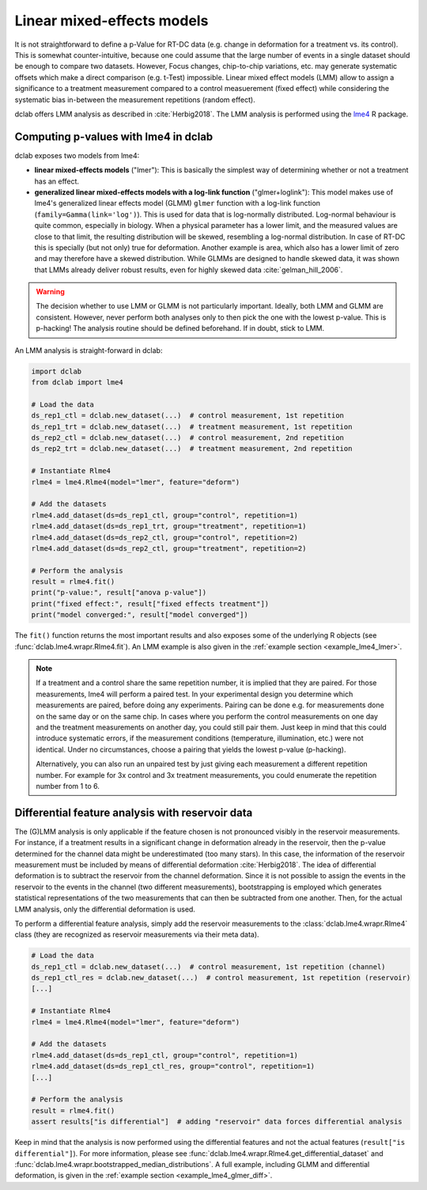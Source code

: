 .. _sec_av_lme4:

===========================
Linear mixed-effects models
===========================
It is not straightforward to define a p-Value for RT-DC data
(e.g. change in deformation for a treatment vs. its control).
This is somewhat counter-intuitive, because one could assume
that the large number of events in a single dataset should be
enough to compare two datasets. However, Focus changes, chip-to-chip
variations, etc. may generate systematic offsets which make a
direct comparison (e.g. t-Test) impossible. Linear mixed effect
models (LMM) allow to assign a significance to a treatment measurement
compared to a control measuerement (fixed effect) while considering the
systematic bias in-between the measurement repetitions (random effect).

dclab offers LMM analysis as described in :cite:`Herbig2018`.
The LMM analysis is performed using the `lme4
<https://github.com/lme4/lme4>`_ R package.


Computing p-values with lme4 in dclab
=====================================

dclab exposes two models from lme4:

- **linear mixed-effects models** ("lmer"): This is basically the simplest
  way of determining whether or not a treatment has an effect.
- **generalized linear mixed-effects models with a log-link function** ("glmer+loglink"):
  This model makes use of lme4's generalized linear effects model (GLMM)
  ``glmer`` function with a log-link function (``family=Gamma(link='log')``).
  This is used for data that is log-normally distributed. Log-normal behaviour
  is quite common, especially in biology. When a physical parameter has a
  lower limit, and the measured values are close to that limit, the
  resulting distribution will be skewed, resembling a log-normal distribution.
  In case of RT-DC this is specially (but not only) true for deformation.
  Another example is area, which also has a lower limit of zero and may
  therefore have a skewed distribution. While GLMMs are designed to handle
  skewed data, it was shown that LMMs already deliver robust results, even
  for highly skewed data :cite:`gelman_hill_2006`.

.. warning::
    The decision whether to use LMM or GLMM is not
    particularly important. Ideally, both LMM and GLMM are consistent.
    However, never perform both analyses only to then pick the one
    with the lowest p-value. This is p-hacking! The analysis routine
    should be defined beforehand. If in doubt, stick to LMM.

An LMM analysis is straight-forward in dclab:

.. code:: python

    import dclab
    from dclab import lme4

    # Load the data
    ds_rep1_ctl = dclab.new_dataset(...)  # control measurement, 1st repetition
    ds_rep1_trt = dclab.new_dataset(...)  # treatment measurement, 1st repetition
    ds_rep2_ctl = dclab.new_dataset(...)  # control measurement, 2nd repetition
    ds_rep2_trt = dclab.new_dataset(...)  # treatment measurement, 2nd repetition

    # Instantiate Rlme4
    rlme4 = lme4.Rlme4(model="lmer", feature="deform")

    # Add the datasets
    rlme4.add_dataset(ds=ds_rep1_ctl, group="control", repetition=1)
    rlme4.add_dataset(ds=ds_rep1_trt, group="treatment", repetition=1)
    rlme4.add_dataset(ds=ds_rep2_ctl, group="control", repetition=2)
    rlme4.add_dataset(ds=ds_rep2_ctl, group="treatment", repetition=2)

    # Perform the analysis
    result = rlme4.fit()
    print("p-value:", result["anova p-value"])
    print("fixed effect:", result["fixed effects treatment"])
    print("model converged:", result["model converged"])

The ``fit()`` function returns the most important results and also exposes
some of the underlying R objects (see :func:`dclab.lme4.wrapr.Rlme4.fit`).
An LMM example is also given in the :ref:`example section <example_lme4_lmer>`.

.. note::
    If a treatment and a control share the same repetition number, it
    is implied that they are paired. For those measurements, lme4 will
    perform a paired test. In your experimental design you determine
    which measurements are paired, before doing any experiments. Pairing
    can be done e.g. for measurements done on the same day or on the
    same chip. In cases where you perform the control measurements on
    one day and the treatment measurements on another day, you could
    still pair them. Just keep in mind that this could introduce
    systematic errors, if the measurement conditions (temperature,
    illumination, etc.) were not identical. Under no circumstances,
    choose a pairing that yields the lowest p-value (p-hacking).

    Alternatively, you can also run an unpaired test by just giving
    each measurement a different repetition number. For example for
    3x control and 3x treatment measurements, you could enumerate the
    repetition number from 1 to 6.


Differential feature analysis with reservoir data
=================================================
The (G)LMM analysis is only applicable if the feature chosen is not pronounced
visibly in the reservoir measurements. For instance, if a treatment results
in a significant change in deformation already in the reservoir, then the
p-value determined for the channel data might be underestimated (too many
stars). In this case, the information of the reservoir measurement
must be included by means of differential deformation :cite:`Herbig2018`.
The idea of differential deformation is to subtract the reservoir from the
channel deformation. Since it is not possible to assign the events in the
reservoir to the events in the channel (two different measurements),
bootstrapping is employed which generates statistical representations
of the two measurements that can then be subtracted from one
another. Then, for the actual LMM analysis, only the differential
deformation is used.

To perform a differential feature analysis, simply add the reservoir
measurements to the :class:`dclab.lme4.wrapr.Rlme4` class (they are
recognized as reservoir measurements via their meta data).

.. code:: python

    # Load the data
    ds_rep1_ctl = dclab.new_dataset(...)  # control measurement, 1st repetition (channel)
    ds_rep1_ctl_res = dclab.new_dataset(...)  # control measurement, 1st repetition (reservoir)
    [...]

    # Instantiate Rlme4
    rlme4 = lme4.Rlme4(model="lmer", feature="deform")

    # Add the datasets
    rlme4.add_dataset(ds=ds_rep1_ctl, group="control", repetition=1)
    rlme4.add_dataset(ds=ds_rep1_ctl_res, group="control", repetition=1)
    [...]

    # Perform the analysis
    result = rlme4.fit()
    assert results["is differential"]  # adding "reservoir" data forces differential analysis

Keep in mind that the analysis is now performed using the differential
features and not the actual features (``result["is differential"]``).
For more information, please see :func:`dclab.lme4.wrapr.Rlme4.get_differential_dataset`
and :func:`dclab.lme4.wrapr.bootstrapped_median_distributions`.
A full example, including GLMM and differential deformation, is given in the
:ref:`example section <example_lme4_glmer_diff>`.
